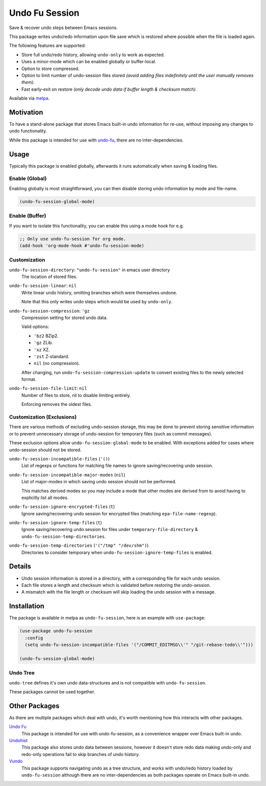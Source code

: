 ###############
Undo Fu Session
###############

Save & recover undo steps between Emacs sessions.

This package writes undo/redo information upon file save which is restored
where possible when the file is loaded again.

The following features are supported:

- Store full undo/redo history, allowing ``undo-only`` to work as expected.
- Uses a minor-mode which can be enabled globally or buffer-local.
- Option to store compressed.
- Option to limit number of undo-session files stored
  *(avoid adding files indefinitely until the user manually removes them).*
- Fast early-exit on restore
  *(only decode undo data if buffer length & checksum match).*

Available via `melpa <https://melpa.org/#/undo-fu-session>`__.


Motivation
==========

To have a stand-alone package that stores Emacs built-in undo information for re-use,
without imposing any changes to undo functionality.

While this package is intended for use with `undo-fu <https://codeberg.org/ideasman42/emacs-undo-fu>`__,
there are no inter-dependencies.


Usage
=====

Typically this package is enabled globally,
afterwards it runs automatically when saving & loading files.


Enable (Global)
---------------

Enabling globally is most straightforward, you can then
disable storing undo information by mode and file-name.

.. code-block:: elisp

   (undo-fu-session-global-mode)


Enable (Buffer)
---------------

If you want to isolate this functionality,
you can enable this using a mode hook for e.g.

.. code-block:: elisp

   ;; Only use undo-fu-session for org mode.
   (add-hook 'org-mode-hook #'undo-fu-session-mode)


Customization
-------------

``undo-fu-session-directory``: ``"undo-fu-session"`` in emacs user directory
   The location of stored files.

``undo-fu-session-linear``: ``nil``
   Write linear undo history, omitting branches which were themselves undone.

   Note that this only writes undo steps which would be used by ``undo-only``.
``undo-fu-session-compression``: ``'gz``
   Compression setting for stored undo data.

   Valid options:

   - ``'bz2`` BZip2.
   - ``'gz`` ZLib.
   - ``'xz`` XZ.
   - ``'zst`` Z-standard.
   - ``nil`` (no compression).

   After changing, run ``undo-fu-session-compression-update`` to convert existing files to the newly selected format.

``undo-fu-session-file-limit``: ``nil``
   Number of files to store, nil to disable limiting entirely.

   Enforcing removes the oldest files.


Customization (Exclusions)
--------------------------

There are various methods of excluding undo-session storage,
this may be done to prevent storing sensitive information
or to prevent unnecessary storage of undo-session for temporary files (such as commit messages).

These exclusion options allow ``undo-fu-session-global-mode`` to be enabled.
With exceptions added for cases where undo-session should not be stored.

``undo-fu-session-incompatible-files`` (``'()``)
   List of regexps or functions for matching file names to ignore saving/recovering undo session.
``undo-fu-session-incompatible-major-modes`` (``nil``)
   List of major-modes in which saving undo session should not be performed.

   This matches derived modes so you may include a mode that other modes are derived from
   to avoid having to explicitly list all modes.
``undo-fu-session-ignore-encrypted-files`` (``t``)
   Ignore saving/recovering undo session for encrypted files (matching ``epa-file-name-regexp``).
``undo-fu-session-ignore-temp-files`` (``t``)
   Ignore saving/recovering undo session for files under
   ``temporary-file-directory`` & ``undo-fu-session-temp-directories``.
``undo-fu-session-temp-directories`` (``'("/tmp" "/dev/shm")``)
   Directories to consider temporary when ``undo-fu-session-ignore-temp-files`` is enabled.


Details
=======

- Undo session information is stored in a directory,
  with a corresponding file for each undo session.
- Each file stores a length and checksum which is validated
  before restoring the undo-session.
- A mismatch with the file length or checksum will skip loading the undo session
  with a message.


Installation
============

The package is available in melpa as ``undo-fu-session``, here is an example with ``use-package``:

.. code-block:: elisp

   (use-package undo-fu-session
     :config
     (setq undo-fu-session-incompatible-files '("/COMMIT_EDITMSG\\'" "/git-rebase-todo\\'")))

   (undo-fu-session-global-mode)


Undo Tree
---------

``undo-tree`` defines it's own undo data-structures and is not compatible with ``undo-fu-session``.

These packages cannot be used together.


Other Packages
==============

As there are multiple packages which deal with undo, it's worth mentioning how this interacts with other packages.

`Undo Fu <https://codeberg.org/ideasman42/emacs-undo-fu>`__
   This package is intended for use with undo-fu-session,
   as a convenience wrapper over Emacs built-in undo.

`Undohist <https://github.com/emacsorphanage/undohist>`__
   This package also stores undo data between sessions,
   however it doesn't store redo data making undo-only and redo-only
   operations fail to skip branches of undo history.

`Vundo <https://github.com/casouri/vundo>`__
   This package supports navigating undo as a tree structure,
   and works with undo/redo history loaded by ``undo-fu-session``
   although there are no inter-dependencies as both packages operate on Emacs built-in undo.
